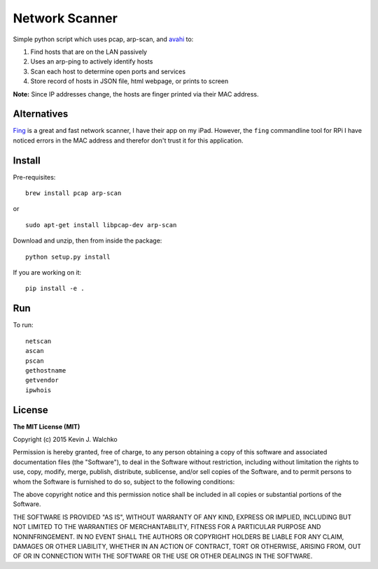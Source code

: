 Network Scanner
=================

.. figure:: https://imgs.xkcd.com/comics/map_of_the_internet.jpg
	:align: center


.. image:: https://travis-ci.org/walchko/netscan2.svg?branch=master
	:target: https://travis-ci.org/walchko/netscan2
.. image:: https://img.shields.io/pypi/v/netscan.svg
	:target: https://pypi.python.org/pypi/netscan/
	:alt: Latest Version
.. image:: https://img.shields.io/pypi/dm/netscan.svg
	:target: https://pypi.python.org/pypi/netscan/
	:alt: Downloads
.. image:: https://img.shields.io/pypi/l/netscan.svg
	:target: https://pypi.python.org/pypi/netscan/
	:alt: License
.. image:: https://landscape.io/github/walchko/netscan2/master/landscape.svg?style=flat
	:target: https://landscape.io/github/walchko/netscan2/master
	:alt: Code Health

Simple python script which uses pcap, arp-scan, and `avahi <http://www.avahi.org>`__ to:

1. Find hosts that are on the LAN passively
2. Uses an arp-ping to actively identify hosts
3. Scan each host to determine open ports and services
4. Store record of hosts in JSON file, html webpage, or prints to screen

**Note:** Since IP addresses change, the hosts are finger printed via their MAC address.

Alternatives
--------------

`Fing <http://www.overlooksoft.com/fing>`__ is a great and fast network scanner, I have
their app on my iPad. However, the ``fing`` commandline tool for
RPi I have noticed errors in the MAC address and therefor don't trust it for this
application.

Install
--------

Pre-requisites::

	brew install pcap arp-scan

or

::

	sudo apt-get install libpcap-dev arp-scan

Download and unzip, then from inside the package::

	python setup.py install

If you are working on it::

	pip install -e .

Run
------------

To run::

	netscan
	ascan
	pscan
	gethostname
	getvendor
	ipwhois


License
----------

**The MIT License (MIT)**

Copyright (c) 2015 Kevin J. Walchko

Permission is hereby granted, free of charge, to any person obtaining a copy
of this software and associated documentation files (the "Software"), to deal
in the Software without restriction, including without limitation the rights
to use, copy, modify, merge, publish, distribute, sublicense, and/or sell
copies of the Software, and to permit persons to whom the Software is
furnished to do so, subject to the following conditions:

The above copyright notice and this permission notice shall be included in
all copies or substantial portions of the Software.

THE SOFTWARE IS PROVIDED "AS IS", WITHOUT WARRANTY OF ANY KIND, EXPRESS OR
IMPLIED, INCLUDING BUT NOT LIMITED TO THE WARRANTIES OF MERCHANTABILITY,
FITNESS FOR A PARTICULAR PURPOSE AND NONINFRINGEMENT. IN NO EVENT SHALL THE
AUTHORS OR COPYRIGHT HOLDERS BE LIABLE FOR ANY CLAIM, DAMAGES OR OTHER
LIABILITY, WHETHER IN AN ACTION OF CONTRACT, TORT OR OTHERWISE, ARISING FROM,
OUT OF OR IN CONNECTION WITH THE SOFTWARE OR THE USE OR OTHER DEALINGS IN
THE SOFTWARE.
